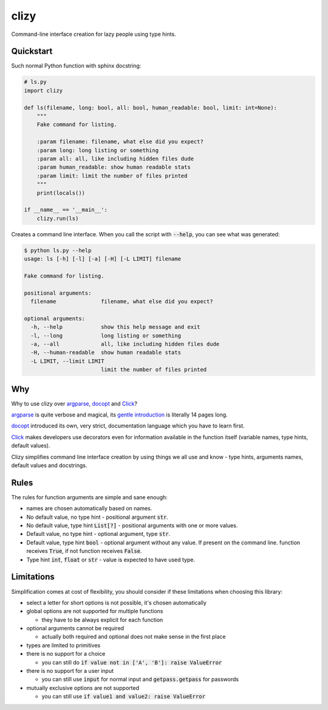 clizy
=====

Command-line interface creation for lazy people using type hints.

.. image:: clizy.gif

Quickstart
----------

Such normal Python function with sphinx docstring:

.. code:: python

  # ls.py
  import clizy

  def ls(filename, long: bool, all: bool, human_readable: bool, limit: int=None):
      """
      Fake command for listing.

      :param filename: filename, what else did you expect?
      :param long: long listing or something
      :param all: all, like including hidden files dude
      :param human_readable: show human readable stats
      :param limit: limit the number of files printed
      """
      print(locals())

  if __name__ == '__main__':
      clizy.run(ls)


Creates a command line interface. When you call the script with :code:`--help`, you can see what was generated:

.. code::

  $ python ls.py --help
  usage: ls [-h] [-l] [-a] [-H] [-L LIMIT] filename

  Fake command for listing.

  positional arguments:
    filename              filename, what else did you expect?

  optional arguments:
    -h, --help            show this help message and exit
    -l, --long            long listing or something
    -a, --all             all, like including hidden files dude
    -H, --human-readable  show human readable stats
    -L LIMIT, --limit LIMIT
                          limit the number of files printed

Why
---

Why to use clizy over `argparse <https://docs.python.org/3/library/argparse.html>`_, 
`docopt <http://docopt.org/>`_ and `Click <http://click.pocoo.org/>`_?

`argparse <https://docs.python.org/3/library/argparse.html>`_ is quite verbose and magical, its `gentle introduction <https://docs.python.org/3/howto/argparse.html>`_ is
literally 14 pages long.

`docopt <http://docopt.org/>`_ introduced its own, very strict, documentation language which you have to learn first.

`Click <http://click.pocoo.org/>`_ makes developers use decorators even for information available in the function itself (variable names, type hints, default values).

Clizy simplifies command line interface creation by using things we all use and know - type hints, arguments names, default values and docstrings.

Rules
-----

The rules for function arguments are simple and sane enough:

* names are chosen automatically based on names.
* No default value, no type hint - positional argument :code:`str`.
* No default value, type hint :code:`List[?]` - positional arguments with one or more values.
* Default value, no type hint - optional argument, type :code:`str`.
* Default value, type hint :code:`bool` - optional argument without any value. If present on the command line.
  function receives :code:`True`, if not function receives :code:`False`.
* Type hint :code:`int`, :code:`float` or :code:`str` - value is expected to have used type.

Limitations
-----------

Simplification comes at cost of flexibility, you should consider if these limitations when choosing this library:

* select a letter for short options is not possible, it's chosen automatically

* global options are not supported for multiple functions

  * they have to be always explicit for each function
    
* optional arguments cannot be required

  * actually both required and optional does not make sense in the first place
    
* types are limited to primitives

* there is no support for a choice

  * you can still do :code:`if value not in ['A', 'B']: raise ValueError`
    
* there is no support for a user input

  * you can still use :code:`input` for normal input and :code:`getpass.getpass` for passwords
    
* mutually exclusive options are not supported

  * you can still use :code:`if value1 and value2: raise ValueError`
